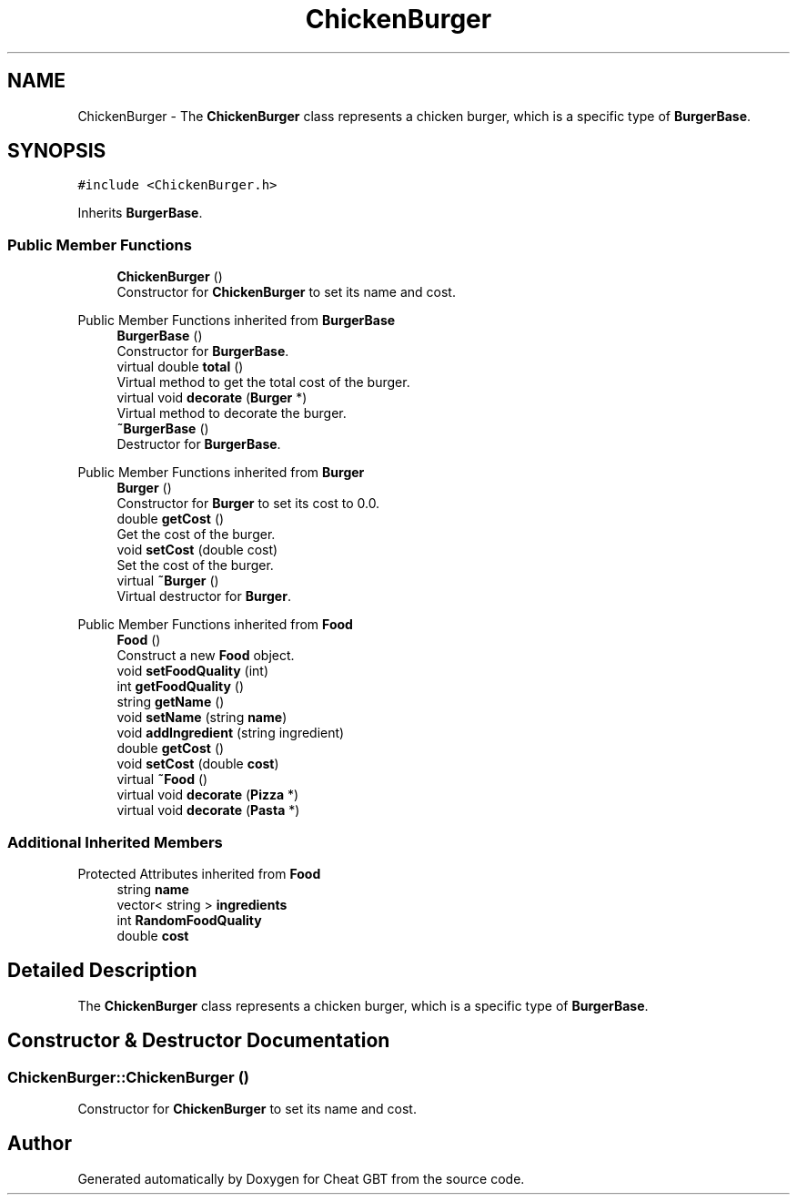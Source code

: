 .TH "ChickenBurger" 3 "Cheat GBT" \" -*- nroff -*-
.ad l
.nh
.SH NAME
ChickenBurger \- The \fBChickenBurger\fP class represents a chicken burger, which is a specific type of \fBBurgerBase\fP\&.  

.SH SYNOPSIS
.br
.PP
.PP
\fC#include <ChickenBurger\&.h>\fP
.PP
Inherits \fBBurgerBase\fP\&.
.SS "Public Member Functions"

.in +1c
.ti -1c
.RI "\fBChickenBurger\fP ()"
.br
.RI "Constructor for \fBChickenBurger\fP to set its name and cost\&. "
.in -1c

Public Member Functions inherited from \fBBurgerBase\fP
.in +1c
.ti -1c
.RI "\fBBurgerBase\fP ()"
.br
.RI "Constructor for \fBBurgerBase\fP\&. "
.ti -1c
.RI "virtual double \fBtotal\fP ()"
.br
.RI "Virtual method to get the total cost of the burger\&. "
.ti -1c
.RI "virtual void \fBdecorate\fP (\fBBurger\fP *)"
.br
.RI "Virtual method to decorate the burger\&. "
.ti -1c
.RI "\fB~BurgerBase\fP ()"
.br
.RI "Destructor for \fBBurgerBase\fP\&. "
.in -1c

Public Member Functions inherited from \fBBurger\fP
.in +1c
.ti -1c
.RI "\fBBurger\fP ()"
.br
.RI "Constructor for \fBBurger\fP to set its cost to 0\&.0\&. "
.ti -1c
.RI "double \fBgetCost\fP ()"
.br
.RI "Get the cost of the burger\&. "
.ti -1c
.RI "void \fBsetCost\fP (double cost)"
.br
.RI "Set the cost of the burger\&. "
.ti -1c
.RI "virtual \fB~Burger\fP ()"
.br
.RI "Virtual destructor for \fBBurger\fP\&. "
.in -1c

Public Member Functions inherited from \fBFood\fP
.in +1c
.ti -1c
.RI "\fBFood\fP ()"
.br
.RI "Construct a new \fBFood\fP object\&. "
.ti -1c
.RI "void \fBsetFoodQuality\fP (int)"
.br
.ti -1c
.RI "int \fBgetFoodQuality\fP ()"
.br
.ti -1c
.RI "string \fBgetName\fP ()"
.br
.ti -1c
.RI "void \fBsetName\fP (string \fBname\fP)"
.br
.ti -1c
.RI "void \fBaddIngredient\fP (string ingredient)"
.br
.ti -1c
.RI "double \fBgetCost\fP ()"
.br
.ti -1c
.RI "void \fBsetCost\fP (double \fBcost\fP)"
.br
.ti -1c
.RI "virtual \fB~Food\fP ()"
.br
.ti -1c
.RI "virtual void \fBdecorate\fP (\fBPizza\fP *)"
.br
.ti -1c
.RI "virtual void \fBdecorate\fP (\fBPasta\fP *)"
.br
.in -1c
.SS "Additional Inherited Members"


Protected Attributes inherited from \fBFood\fP
.in +1c
.ti -1c
.RI "string \fBname\fP"
.br
.ti -1c
.RI "vector< string > \fBingredients\fP"
.br
.ti -1c
.RI "int \fBRandomFoodQuality\fP"
.br
.ti -1c
.RI "double \fBcost\fP"
.br
.in -1c
.SH "Detailed Description"
.PP 
The \fBChickenBurger\fP class represents a chicken burger, which is a specific type of \fBBurgerBase\fP\&. 
.SH "Constructor & Destructor Documentation"
.PP 
.SS "ChickenBurger::ChickenBurger ()"

.PP
Constructor for \fBChickenBurger\fP to set its name and cost\&. 

.SH "Author"
.PP 
Generated automatically by Doxygen for Cheat GBT from the source code\&.

